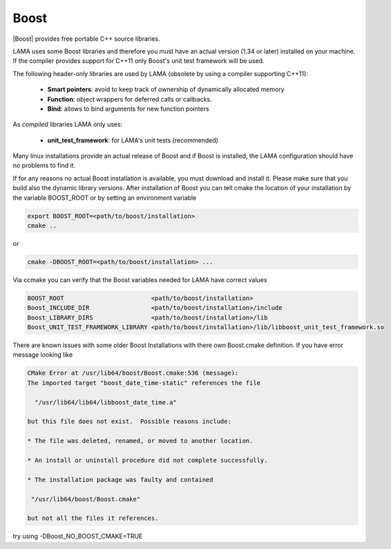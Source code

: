 .. _Boost:

Boost
=====

|Boost| provides free portable C++ source libraries.

.. |Boost| raw:: html

  <a href="http://www.boost.org" target="_blank"> Boost </a>

LAMA uses some Boost libraries and therefore you must have an actual version (1.34 or later) installed on your machine.
If the compiler provides support for C++11 only Boost's unit test framework will be used.

The following header-only libraries are used by LAMA (obsolete by using a compiler supporting C++11):

  - **Smart pointers**: avoid to keep track of ownership of dynamically allocated memory
  - **Function**: object wrappers for deferred calls or callbacks.
  - **Bind**: allows to bind arguments for new function pointers

As *compiled* libraries LAMA only uses:

  - **unit_test_framework**: for LAMA's unit tests (recommended)

Many linux installations provide an actual release of Boost and if Boost is installed, the LAMA configuration should
have no problems to find it.

If for any reasons no actual Boost installation is available, you must download and install it. 
Please make sure that you build also the dynamic library versions. After installation of Boost you can tell cmake 
the location of your installation by the variable BOOST_ROOT or by setting an environment variable

.. code-block:: bash

    export BOOST_ROOT=<path/to/boost/installation>
    cmake ..

or

.. code-block:: bash

    cmake -DBOOST_ROOT=<path/to/boost/installation> ...

Via ccmake you can verify that the Boost variables needed for LAMA have correct values

.. code-block:: bash

    BOOST_ROOT                        <path/to/boost/installation>
    Boost_INCLUDE_DIR                 <path/to/boost/installation>/include
    Boost_LIBRARY_DIRS                <path/to/boost/installation>/lib
    Boost_UNIT_TEST_FRAMEWORK_LIBRARY <path/to/boost/installation>/lib/libboost_unit_test_framework.so

There are known issues with some older Boost Installations with there own Boost.cmake definition.
If you have error message looking like

.. code-block:: bash

    CMake Error at /usr/lib64/boost/Boost.cmake:536 (message):
    The imported target "boost_date_time-static" references the file

      "/usr/lib64/lib64/libboost_date_time.a"

    but this file does not exist.  Possible reasons include:

    * The file was deleted, renamed, or moved to another location.

    * An install or uninstall procedure did not complete successfully.

    * The installation package was faulty and contained

     "/usr/lib64/boost/Boost.cmake"

    but not all the files it references.

try using -DBoost_NO_BOOST_CMAKE=TRUE
